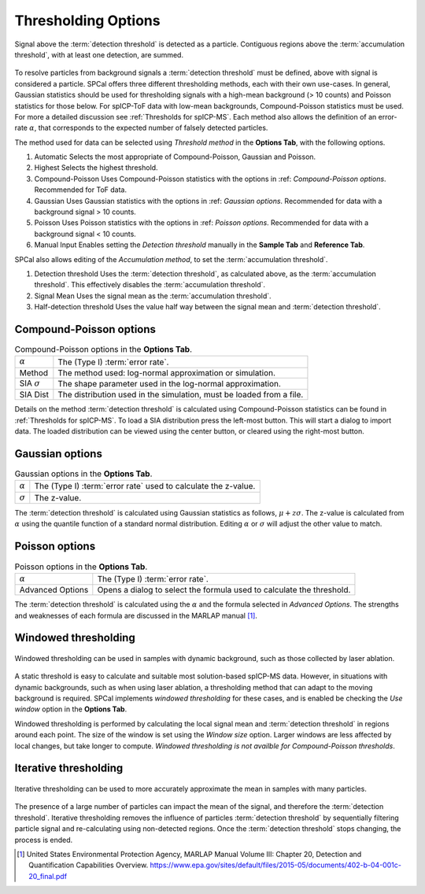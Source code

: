 Thresholding Options
====================


.. _accumulation plot:
.. figure:: images/options_accumulation.png
   :align: center

   Signal above the :term:`detection threshold` is detected as a particle.
   Contiguous regions above the :term:`accumulation threshold`, with at least one detection, are summed.

To resolve particles from background signals a :term:`detection threshold` must be defined, above with signal is considered a particle.
SPCal offers three different thresholding methods, each with their own use-cases.
In general, Gaussian statistics should be used for thresholding signals with a high-mean background (> 10 counts) and Poisson statistics for those below.
For spICP-ToF data with low-mean backgrounds, Compound-Poisson statistics must be used.
For more a detailed discussion see :ref:`Thresholds for spICP-MS`.
Each method also allows the definition of an error-rate :math:`\alpha`, that corresponds to the expected number of falsely detected particles.

The method used for data can be selected using *Threshold method* in the **Options Tab**, with the following options.

#. Automatic
   Selects the most appropriate of Compound-Poisson, Gaussian and Poisson.

#. Highest
   Selects the highest threshold.

#. Compound-Poisson
   Uses Compound-Poisson statistics with the options in :ref: `Compound-Poisson options`.
   Recommended for ToF data.

#. Gaussian
   Uses Gaussian statistics with the options in :ref: `Gaussian options`.
   Recommended for data with a background signal > 10 counts.

#. Poisson
   Uses Poisson statistics with the options in :ref: `Poisson options`.
   Recommended for data with a background signal < 10 counts.

#. Manual Input
   Enables setting the *Detection threshold* manually in the **Sample Tab** and **Reference Tab**.

SPCal also allows editing of the *Accumulation method*, to set the :term:`accumulation threshold`.

#. Detection threshold
   Uses the :term:`detection threshold`, as calculated above, as the :term:`accumulation threshold`.
   This effectively disables the :term:`accumulation threshold`.

#. Signal Mean
   Uses the signal mean as the :term:`accumulation threshold`.

#. Half-detection threshold
   Uses the value half way between the signal mean and :term:`detection threshold`.

Compound-Poisson options
------------------------

.. list-table:: Compound-Poisson options in the **Options Tab**.
    :header-rows: 0

    * - :math:`\alpha`
      - The (Type I) :term:`error rate`.
    * - Method
      - The method used: log-normal approximation or simulation.
    * - SIA :math:`\sigma`
      - The shape parameter used in the log-normal approximation.
    * - SIA Dist
      - The distribution used in the simulation, must be loaded from a file.

Details on the method :term:`detection threshold` is calculated using Compound-Poisson statistics can be found in :ref:`Thresholds for spICP-MS`.
To load a SIA distribution press the left-most button. This will start a dialog to import data.
The loaded distribution can be viewed using the center button, or cleared using the right-most button.

Gaussian options
----------------

.. list-table:: Gaussian options in the **Options Tab**.
    :header-rows: 0

    * - :math:`\alpha`
      - The (Type I) :term:`error rate` used to calculate the z-value.
    * - :math:`\sigma`
      - The z-value.

The :term:`detection threshold` is calculated using Gaussian statistics as follows, :math:`\mu + z \sigma`.
The z-value is calculated from :math:`\alpha` using the quantile function of a standard normal distribution.
Editing :math:`\alpha` or :math:`\sigma` will adjust the other value to match.

Poisson options
---------------

.. list-table:: Poisson options in the **Options Tab**.
    :header-rows: 0

    * - :math:`\alpha`
      - The (Type I) :term:`error rate`.
    * - Advanced Options
      - Opens a dialog to select the formula used to calculate the threshold.

The :term:`detection threshold` is calculated using the :math:`\alpha` and the formula selected in *Advanced Options*.
The strengths and weaknesses of each formula are discussed in the MARLAP manual [1]_.


Windowed thresholding
---------------------

.. _threshold window:
.. figure:: images/tutorial_options_window.png
   :align: center

   Windowed thresholding can be used in samples with dynamic background, such as those collected by laser ablation.


A static threshold is easy to calculate and suitable most solution-based spICP-MS data.
However, in situations with dynamic backgrounds, such as when using laser ablation, a thresholding method that can adapt to the moving background is required.
SPCal implements *windowed thresholding* for these cases, and is enabled be checking the *Use window* option in the **Options Tab**.

Windowed thresholding is performed by calculating the local signal mean and :term:`detection threshold` in regions around each point. The size of the window is set using the *Window size* option.
Larger windows are less affected by local changes, but take longer to compute.
*Windowed thresholding is not availble for Compound-Poisson thresholds*.

Iterative thresholding
----------------------

.. _threshold iter:
.. figure:: images/tutorial_options_iter.png
   :align: center

   Iterative thresholding can be used to more accurately approximate the mean in samples with many particles.

The presence of a large number of particles can impact the mean of the signal, and therefore the :term:`detection threshold`.
Iterative thresholding removes the influence of particles :term:`detection threshold` by sequentially filtering particle signal and re-calculating using non-detected regions.
Once the :term:`detection threshold` stops changing, the process is ended.


.. [1] United States Environmental Protection Agency, MARLAP Manual Volume III: Chapter 20, Detection and Quantification Capabilities Overview. https://www.epa.gov/sites/default/files/2015-05/documents/402-b-04-001c-20_final.pdf
